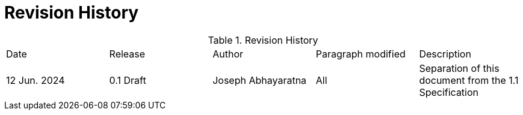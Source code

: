 [appendix,obligation=informative]

= Revision History

.Revision History
|===
|Date | Release | Author | Paragraph modified | Description
| 12 Jun. 2024 | 0.1 Draft | Joseph Abhayaratna | All | Separation of this document from the 1.1 Specification
| 10 Oct. 2020
|===
